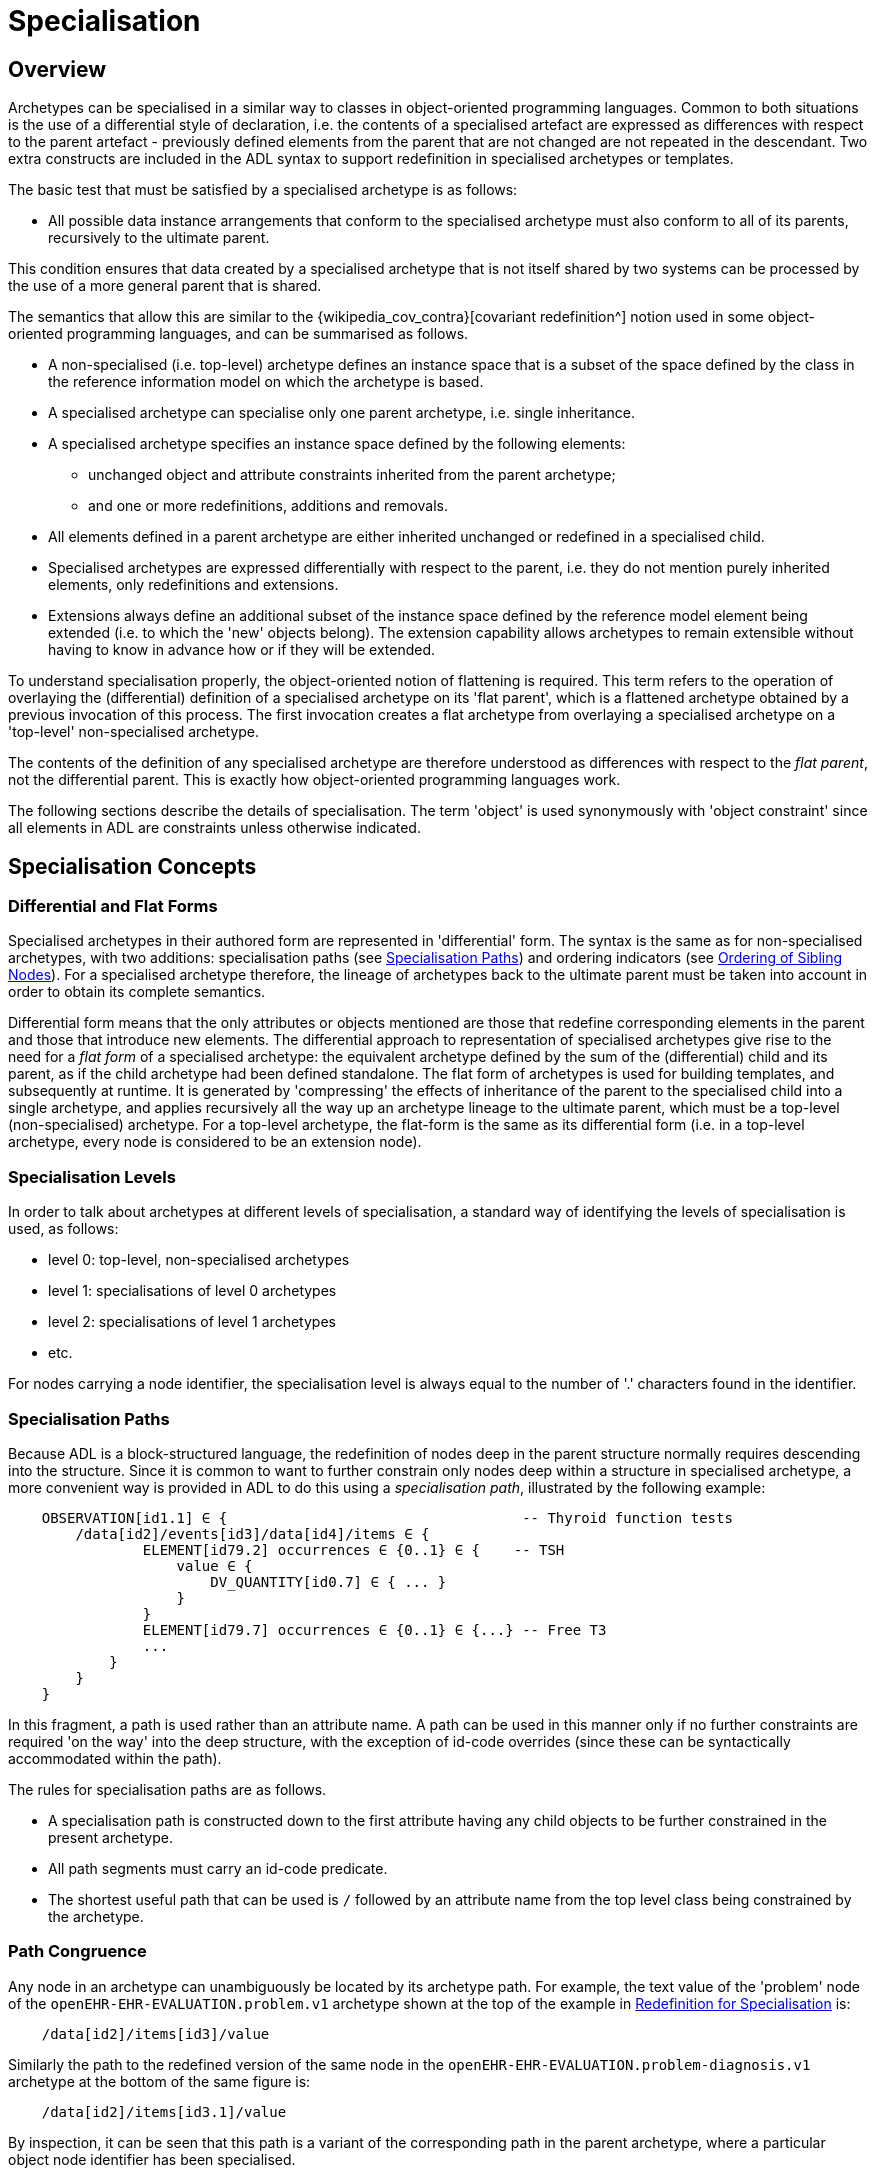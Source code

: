 = Specialisation

== Overview

Archetypes can be specialised in a similar way to classes in object-oriented programming languages. Common to both situations is the use of a differential style of declaration, i.e. the contents of a specialised artefact are expressed as differences with respect to the parent artefact - previously defined elements from the parent that are not changed are not repeated in the descendant. Two extra constructs are included in the ADL syntax to support redefinition in specialised archetypes or templates.

The basic test that must be satisfied by a specialised archetype is as follows:

* All possible data instance arrangements that conform to the specialised archetype must also conform to all of its parents, recursively to the ultimate parent.

This condition ensures that data created by a specialised archetype that is not itself shared by two systems can be processed by the use of a more general parent that is shared.

The semantics that allow this are similar to the {wikipedia_cov_contra}[covariant redefinition^] notion used in some object-oriented programming languages, and can be summarised as follows.

* A non-specialised (i.e. top-level) archetype defines an instance space that is a subset of the space defined by the class in the reference information model on which the archetype is based.
* A specialised archetype can specialise only one parent archetype, i.e. single inheritance.
* A specialised archetype specifies an instance space defined by the following elements:
** unchanged object and attribute constraints inherited from the parent archetype;
** and one or more redefinitions, additions and removals.
* All elements defined in a parent archetype are either inherited unchanged or redefined in a specialised child.
* Specialised archetypes are expressed differentially with respect to the parent, i.e. they do not mention purely inherited elements, only redefinitions and extensions.
* Extensions always define an additional subset of the instance space defined by the reference model element being extended (i.e. to which the 'new' objects belong). The extension capability allows archetypes to remain extensible without having to know in advance how or if they will be extended.

To understand specialisation properly, the object-oriented notion of flattening is required. This term refers to the operation of overlaying the (differential) definition of a specialised archetype on its 'flat parent', which is a flattened archetype obtained by a previous invocation of this process. The first invocation creates a flat archetype from overlaying a specialised archetype on a 'top-level' non-specialised archetype.

The contents of the definition of any specialised archetype are therefore understood as differences with respect to the _flat parent_, not the differential parent. This is exactly how object-oriented programming languages work.

The following sections describe the details of specialisation. The term 'object' is used synonymously with 'object constraint' since all elements in ADL are constraints unless otherwise indicated.

== Specialisation Concepts

=== Differential and Flat Forms

Specialised archetypes in their authored form are represented in 'differential' form. The syntax is the same as for non-specialised archetypes, with two additions: specialisation paths (see <<Specialisation Paths>>) and ordering indicators (see <<Ordering of Sibling Nodes>>). For a specialised archetype therefore, the lineage of archetypes back to the ultimate parent must be taken into account in order to obtain its complete semantics.

Differential form means that the only attributes or objects mentioned are those that redefine corresponding elements in the parent and those that introduce new elements. The differential approach to representation of specialised archetypes give rise to the need for a _flat form_ of a specialised archetype: the equivalent archetype defined by the sum of the (differential) child and its parent, as if the child archetype had been defined standalone. The flat form of archetypes is used for building templates, and subsequently at runtime. It is generated by 'compressing' the effects of inheritance of the parent to the specialised child into a single archetype, and applies recursively all the way up an archetype lineage to the ultimate parent, which must be a top-level (non-specialised) archetype. For a top-level archetype, the flat-form is the same as its differential form (i.e. in a top-level archetype, every node is considered to be an extension node).

=== Specialisation Levels

In order to talk about archetypes at different levels of specialisation, a standard way of identifying the levels of specialisation is used, as follows:

* level 0: top-level, non-specialised archetypes
* level 1: specialisations of level 0 archetypes
* level 2: specialisations of level 1 archetypes
* etc.

For nodes carrying a node identifier, the specialisation level is always equal to the number of '.' characters found in the identifier.

=== Specialisation Paths

Because ADL is a block-structured language, the redefinition of nodes deep in the parent structure normally requires descending into the structure. Since it is common to want to further constrain only nodes deep within a structure in specialised archetype, a more convenient way is provided in ADL to do this using a _specialisation path_, illustrated by the following example:

[source, cadl]
--------
    OBSERVATION[id1.1] ∈ {                                   -- Thyroid function tests
        /data[id2]/events[id3]/data[id4]/items ∈ {
                ELEMENT[id79.2] occurrences ∈ {0..1} ∈ {    -- TSH
                    value ∈ {
                        DV_QUANTITY[id0.7] ∈ { ... }
                    }
                }
                ELEMENT[id79.7] occurrences ∈ {0..1} ∈ {...} -- Free T3
                ...
            }
        }
    }
--------

In this fragment, a path is used rather than an attribute name. A path can be used in this manner only if no further constraints are required 'on the way' into the deep structure, with the exception of id-code overrides (since these can be syntactically accommodated within the path).

The rules for specialisation paths are as follows.

* A specialisation path is constructed down to the first attribute having any child objects to be further constrained in the present archetype.
* All path segments must carry an id-code predicate.
* The shortest useful path that can be used is `/` followed by an attribute name from the top level class being constrained by the archetype.

=== Path Congruence

Any node in an archetype can unambiguously be located by its archetype path. For example, the text value of the 'problem' node of the `openEHR-EHR-EVALUATION.problem.v1` archetype shown at the top of the example in <<Redefinition for Specialisation>> is:

[source, cadl]
--------
    /data[id2]/items[id3]/value
--------

Similarly the path to the redefined version of the same node in the `openEHR-EHR-EVALUATION.problem-diagnosis.v1` archetype at the bottom of the same figure is:

[source, cadl]
--------
    /data[id2]/items[id3.1]/value
--------

By inspection, it can be seen that this path is a variant of the corresponding path in the parent archetype, where a particular object node identifier has been specialised.

In general, the path of every redefined node in a specialised archetype will have a direct equivalent in the parent archetype, which can be determined by removing one level of specialisation from any node identifiers within the specialised path that are at the level of specialisation of the specialised archetype (i.e. node identifiers corresponding to higher specialisation levels are not changed). In this way, the nodes in a specialised archetype source can be connected to their counterparts in parent archetypes, for purposes of validation and flattening.

Conversely, any given path in an archetype that has children will have congruent paths in the children wherever nodes have been specialised.

=== Redefinition Concepts

A specialised archetype definition at any level consists of a set of changes with respect to its flat parent. The technically available changes are categorised as follows.

[cols="1,2,2", options="header"]
|===
|Logical Intention|Physical Redefinition|Criteria

3+^|*Attibute node constraints*

|MANDATE an existing node.
|Differential attribute node refines existence to 1.
|Differential node has same attribute name as a node at the same path location in the flat parent.

|EXCLUDE an existing node.
|Differential attribute node refines existence to 0.
|Differential node has same attribute name as a node at the same path location in the flat parent.

|REFINE an existing node.
|Differential attribute node refines cardinality of attribute at corresponding location in flat parent.
|Differential node has same attribute name as a node at the same path location in the flat parent.

|ADD a new node.
|Differential attribute node will be added to parent object node at corresponding location in flat parent.
|Differential node does not exist in the flat parent, only in the Reference Model.

3+^|*Object node constraints*

|REFINE an existing node.
|Differential object node and sub-elements will OVERRIDE corresponding node, and some / all of its sub-elements from the flat parent
|Differential node has a specialised node identifier, and corresponding node in flat parent has max occurrences = 1 or else differential node is sole replacement and has max occurrences = 1.

|SPECIALISE an existing node.
|Differential object node(s) and sub-elements will OVERRIDE a CLONE of the corresponding node, and some / all of its sub-elements from the flat parent
|Differential node has a specialised node identifier, and corresponding node in flat parent has max occurrences > 1.

|ADD a new node.
|Differential object node(s) and sub-elements will be ADDed to container or single-valued attribute. In the case of a container, ordering can be controlled with the before/after constraint.
|Differential node has a specialised node identifier, and corresponding node in flat parent has max occurrences > 1.

|EXCLUDE an existing node.
|Differential object node DELETEs existing node which has min occurrences = 0 (i.e. can't delete a mandatory node).
|Differential node has same node identifier as corresponding node in parent, and occurrences = 0..0.

|FILL a slot.
|External reference node will be added as slot filler next to corresponding slot from flat parent.
|Differential node is an external reference node, has specialised node identifier of a slot in the flat parent.

|CLOSE a slot.
|Archetype slot node causes corresponding slot from flat parent to be closed to further filling.
|Differential node is an archetype slot node, with same node identifier as a slot in the flat parent, and has the 'closed' flag set.

|===

In the ADL syntax, objects can be specified in two places: under single-value attributes and under multiply-valued (container) attributes.

Each object under a single-valued attribute defines an alternative that may be used to constrain data at that attribute position. An example is the `OBSERVATION`.`_protocol_` attribute from the openEHR reference model: if multiple objects appear under this attribute, only one can be used at runtime to constrain data.

Within a container attribute, the meaning of multiple objects is that each child object defines constraints on one or more members of the container in the data. The `occurrences` constraint on each one determines how many objects in the data match a given object constraint in the attribute.

Object constraints can be specialised in both places by redefinition, refinement and exclusion. Addition can also be used under either kind of attribute: in both cases, it corresponds to an alternative. The actual semantics are described in terms of object node identification, type redefinition, and structural constraints (existence, cardinality and occurrences), and are the same for objects under single- and multiply-valued attributes. The following sections describe the details.

== Examples

The examples below provide a basis for understanding most of the semantics discussed in the subsequent sections.

=== Redefinition for Refinement

The example shown below is from an older version of the openEHR 'Problem' archetype and illustrates the use of redefinition and extension. The first text is the the definition section of the top-level 'Problem' archetype, and shows one `ELEMENT` node in expanded form, with the remaining nodes in an elided form.

[source, cadl]
--------
    -- openEHR-EHR-EVALUATION.problem.v1 --
    
    EVALUATION[id1] ∈ {                                              -- Problem
        data ∈ {
            ITEM_TREE[id2] ∈ {
                items cardinality ∈ {0..*; ordered} ∈ {
                    ELEMENT[id3] occurrences ∈ {1} ∈ {
                        value ∈ {
                            DV_TEXT[id4]                             -- *** NODE A
                        }
                    }
                    ELEMENT[id5] occurrences ∈ {0..1} ∈ {...}       -- Date of initial onset
                    ELEMENT[id6] occurrences ∈ {0..1} ∈ {...}       -- Age at initial onset
                    ELEMENT[id7] occurrences ∈ {0..1} ∈ {...}       -- Severity
                    ELEMENT[id8] occurrences ∈ {0..1} ∈ {...}       -- Clinical description
                    ELEMENT[id10] occurrences ∈ {0..1} ∈ {...}      -- Date clinically received
                    CLUSTER[id11] occurrences ∈ {0..1} ∈ {...}      -- Location
                    CLUSTER[id14] occurrences ∈ {0..1} ∈ {...}      -- Aetiology
                    -- etc
                }
            }
        }
    }
--------

The second text below is from the 'problem-diagnosis' archetype, i.e. a 'diagnosis' specialisation of the general notion of 'problem'. In this situation, the node `[id2]`, with occurrences of 1, i.e. mandatory non-multiple, has its meaning narrowed to `[id2.1]` 'diagnosis' (diagnosed problems are seen as a subset of all problems in medicine), while new sibling nodes are added to the items attribute to define details particular to recording a diagnosis. The extension nodes are identified by the codes `[at0.32]` , `[at0.35]` and `[at0.37]`, with the latter two shown in elided form.

[source, cadl]
--------
    -- openEHR-EHR-EVALUATION.problem-diagnosis.v1 --   -- specialises openEHR-EHR-EVALUATION.problem.v1
    
    EVALUATION[id1.1] ∈ {                               -- Recording of diagnosis
        /data[id2.1]/items[id3]/value ∈ {               -- redefine id2 to id2.1 (in terminology section)
            DV_CODED_TEXT[id4] ∈ {                      -- << This node redefines 'NODE A' above
                defining_code ∈ {[ac0.1]}
            }
        }
        /data/items cardinality ∈ {0..*; ordered} ∈ {
            before [id5]
            ELEMENT[id0.32] occurrences ∈ {0..1} ∈ {    -- Status    ++ This node added
                value ∈ {
                    DV_CODED_TEXT[id0.33] ∈ {
                        defining_code ∈ {
                            [local::at0.33, at0.34]      -- provisional
                        }
                    }
                }
            }
            after [id31]
            CLUSTER[id0.35] occurrences ∈ {0..1} ∈ {...}  -- Diag. criteria  ++ This node added
            CLUSTER[id0.37] occurrences ∈ {0..1} ∈ {...}  -- Clin. staging   ++ This node added
        }
    }
--------

[[redefinition_for_specialisation]]
=== Redefinition for Specialisation

The example shown below illustrates redefinition in a specialised archetype. The first text is taken from the definition section of the 'laboratory result' `OBSERVATION` archetype (available at {openehr_CKM}[openEHR CKM^]), and contains an `ELEMENT` node whose identifier is `[id79]` , defined as 'panel item' in the archetype terminology (sibling nodes are not shown here). The intention is that the `id79` node be specialised into particular 'panel items' or analytes according to particular types of test result. Accordingly, the `id79` node has occurrences of `0..*` and its value is not constrained with respect to the reference model, meaning that the type of the `_value_` attribute can be any descendant of `DATA_VALUE` .

[source, cadl]
--------
    ------ openEHR-EHR-OBSERVATION.laboratory.v1 ------
    OBSERVATION[id1] ∈ {                                                       -- Laboratory Result
        data ∈ {
            HISTORY[id2] ∈ {
                events ∈ {
                    EVENT[id3] ∈ {                                             -- Any event
                        data ∈ {
                            ITEM_TREE[id4] ∈ {
                                items cardinality ∈ {0..*; unordered} ∈ {
                                    CLUSTER[id5] occurrences ∈ {1} ∈ {...}      -- Specimen
                                    ELEMENT[id8] occurrences ∈ {0..1} ∈ {...}   -- Diagnostic services
                                    CLUSTER[id11] occurrences ∈ {0..*} ∈ {...}  -- level 1
                                    ELEMENT[id79] occurrences ∈ {0..*}          -- panel item
                                    ELEMENT[id17] occurrences ∈ {0..1} ∈ {...}  -- Overall Comment
                                    CLUSTER[id18] occurrences ∈ {0..1} ∈ {...}  -- Quality
                                    ELEMENT[id37] occurrences ∈ {0..1} ∈ {...}  -- Multimedia rep.
                                }
                            }
                        }
                    }
                }
            }
        }
    }
--------

The second text, below, is a specialised version of the laboratory result archetype, defining 'thyroid function test result'. 

[source, cadl]
--------
    ------ openEHR-EHR-OBSERVATION.laboratory-thyroid.v1 ------
    OBSERVATION[id1.1] -- Thyroid function tests
        /data[id2]/events[id3]/data[id4]/items ∈ {
            ELEMENT[id79.1] occurrences ∈ {0..1} ∈ {        -- TSH
                value ∈ {
                    DV_QUANTITY[id0.7] ∈ {
                        property ∈ {[at15]}
                        magnitude ∈ {|0.0..100.0|}
                        units ∈ {"mIU/l"}
                    }
                }
            }
            ELEMENT[id79.2] occurrences ∈ {0..1} ∈ {...}    -- Free Triiodothyronine (Free T3)
            ELEMENT[id79.3] occurrences ∈ {0..1} ∈ {...}    -- Total Triiodothyronine (Total T3)
            ELEMENT[id79.4] occurrences ∈ {0..1} ∈ {...}    -- Free thyroxine (Free T4)
            ELEMENT[id79.5] occurrences ∈ {0..1} ∈ {...}    -- Total Thyroxine (Total T4)
            ELEMENT[id79.6] occurrences ∈ {0..1} ∈ {...}    -- T4 loaded uptake
            ELEMENT[id79.7] occurrences ∈ {0..1} ∈ {...}    -- Free Triiodothyronine index (Free T3 index)
            ELEMENT[id79.8] occurrences ∈ {0..1} ∈ {...}    -- Free thyroxine index (FTI)
        }
    }
--------

The redefinitions include:

* a redefinition of the top-level object node identifier `[id1]` , with the specialised node identifier `[id1.1]`;
* eight nodes redefining the `[id79]` node are shown, with overridden node identifiers `[id79.1]` - `[id79.8]`;
* reduced occurrences (`0..1` in each case);
* redefinition of the `_value_` attribute of each `ELEMENT` type to `DV_QUANTITY`, shown in expanded form for node `[id79.1]`.

Note that the original `ELEMENT[id79]` node with `occurrences` of `0..*` remains a valid constraint node: the fact of specialisation does not remove it. If the intention is that the specialised nodes constitute an _exhaustive_ redefinition of the original node, the latter can be effectively removed, as described in <<_exhaustive_and_non_exhaustive_redefinition>>.

This archetype is typical of a class of specialisations that use only redefinition, due to the fact that all objects in the redefined part of the specialised version are semantically specific kinds of a general object, in this case, 'panel item'.

==== Specialisation with Cloning

In the previous example, each of the nodes with identifiers of the form `id79.N` would be effectively copied to the flat output, since the node being redefined (`id79`) has no sub-structure, i.e. it is a 'matches any' node. However, the general case is that the node in the parent has its own structure, typically some boilerplate nodes that would be used by any specialisation. In that case, an archetype containing nodes that specialise a node with existing structure cause a 'clone and overlay' operation. That is, to generate the flat output of the specialised archetype, the parent node is first cloned from the flat parent to the new flat output, and then the specialised node is overlaid on the cloned structure. The following example shows a parent archetype that defines a 'laboratory result' structure as a `CLUSTER` containing a number of `ELEMENT` objects, defining things like Result value, Reference range guidance and so on. The `id2` Result value node is intended to be specialised.

Parent archetype:

[source, cadl]
--------
    CLUSTER[id1] ∈ {                                         -- Laboratory test panel
        items ∈ {
            CLUSTER[id3] ∈ {                                 -- Laboratory Result
                items ∈ {
                    ELEMENT[id2] occurrences ∈ {0..1}        -- Result Value
                    ELEMENT[id4] ∈ {                         -- Result Comment
                        value ∈ {
                            DV_TEXT[id15] 
                        }
                    }
                    ELEMENT[id5] occurrences ∈ {0..1} ∈ {   -- Ref. Range Guidance
                        value ∈ {
                            DV_TEXT[id16] 
                        }
                    }
                    ELEMENT[id6] occurrences ∈ {0..1} ∈ {   -- Result Value Status
                        value ∈ {
                            DV_CODED_TEXT[id17] ∈ {
                                defining_code ∈ {[ac1]}                 
                            }
                        }
                    }
                    ELEMENT[id7] occurrences ∈ {0..1} ∈ {   -- D/T Result Val Status
                        value ∈ {
                            DV_DATE_TIME[id18] 
                        }
                    }
                }
            }
            allow_archetype CLUSTER[id14] ∈ {                -- Other Detail
                include
                    archetype_id/value ∈ {/.*/}
            }
        }
    }
--------

Specialised child archetype:

[source, cadl]
--------
    CLUSTER[id1.1] ∈ {    -- Lipid studies panel
        /items ∈ {
            CLUSTER[id3.1] ∈ {    -- LDL Cholesterol Result
                items ∈ {
                    ELEMENT[id2.1] ∈ {    -- LDL Cholesterol
                        value ∈ {
                            DV_QUANTITY[id0.1] ∈ {
                                property ∈ {[at0.1]}
                                magnitude ∈ {|>=0.0|}
                                units ∈ {"mmol/l"}
                            }
                        }
                    }
                }
            }
            CLUSTER[id3.2] ∈ {    -- HDL Cholesterol Result
                items ∈ {
                    ELEMENT[id2.2] ∈ {    -- HDL Cholesterol
                        value ∈ {
                            DV_QUANTITY[id0.2] ∈ {
                                property ∈ {[at0.1]}
                                magnitude ∈ {|>=0.0|}
                                units ∈ {"mmol/l"}
                            }
                        }
                    }
                }
            }
            CLUSTER[id3.3] ∈ {...}    -- Ratio Result
            CLUSTER[id3.4] ∈ {...}    -- Triglyceride Result
            CLUSTER[id3.5] ∈ {        -- Total Result
                items ∈ {
                    ELEMENT[id2.5] ∈ {    -- Total cholesterol
                        value ∈ {
                            DV_QUANTITY[id0.5] ∈ {
                                property ∈ {[at0.1]}
                                magnitude ∈ {|>=0.0|}
                                units ∈ {"mosmol/l"}
                            }
                        }
                    }
                }
            }
            CLUSTER[id3.6]     -- ! - Laboratory Result
        }
    }
--------

The flattened result consists of a number of repetitions of the entire `CLUSTER[id3]` structure from the parent, corresponding to the specialisations in the child. The ADL source form is too large to show here, but the {openehr_awb}[ADL Workbench^] provides a visualisation in <<specialisation_with_cloning>>. In this figure we can see that the `CLUSTER` / `ELEMENT` overlays from the child archetype have been overlaid on clones of the `CLUSTER[id3]` structure from the parent, preserving the `id4` , `id5` etc nodes. Elements shown in light blue are inherited; where they appear under the nodes `[id3.1]`, `[id3.2]` etc, they are cloned from the corresponding nodes under `[id3]`.

[.text-center]
.Specialisation with Cloning
image::{images_uri}/specialisation_with_cloning.png[id=specialisation_with_cloning, align="center", width="75%"]

It can also be seen that the original `[id3]` sub-tree remains. This can be removed if required, as described in <<_exhaustive_and_non_exhaustive_redefinition>>.

== Attribute Redefinition

A small number of things can be redefined on attributes, including existence and cardinality. A basic rule of redefinition is that a specialised archetype cannot change the multiplicity type of an attribute.

=== Existence Redefinition: Mandation and Exclusion

All attributes mentioned in an archetype have an _existence_ constraint, indicating whether a value is required or not. The constraint is either stated explicitly - typically done for single-valued attributes - or it is the value from the reference model - typical for multiply-valued attributes. In both cases, the existence of an attribute in a parent archetype can be redefined in a specialised archetype using the standard cADL syntax. In the following example, an implicit existence constraint picked up from the reference model of `{0..1}` is redefined in a child archetype to `{1}` , i.e. mandatory.

Parent archetype:

[source, cadl]
--------
    OBSERVATION[id1] ∈ {                -- blood pressure measurement
        protocol ∈ {                    -- existence not changed from reference model
            -- etc
        }
    }
--------

Child archetype:

[source, cadl]
--------
    OBSERVATION[id1.1] ∈ {              -- paediatric blood pressure measurement
        /protocol existence ∈ {1} ∈ {
            -- etc
        }
    }
--------

Redefinition of existence to ` {0}` by this method denotes exclusion, i.e. removal of the entire attribute (including all sub-structure) from the resulting structure. In an archetype, it is likely to indicate poor design, given that the decision to remove optional attributes is much more likely to be local, and therefore more appropriate in templates rather than archetypes; within a template it would be perfectly normal. The following example shows the protocol attribute in the above ` OBSERVATION` archetype being excluded in this way:

[source, cadl]
--------
   OBSERVATION[id1] ∈ {                -- paediatric blood pressure measurement
        /protocol existence ∈ {0}
    }
--------
 
Note that in the above, the '/' is used to denote '/protocol' as a differential path. Without the slash, the 'protocol' attribute would be considered to be trying to constrain a hitherto unconstrained attribute called 'protocol', rather than redefine a constraint already present in a parent archetype.

=== Multiply-valued (Container) Attributes

The following sub-sections describe specialisation semantics specific to container attributes.

==== Cardinality

The _cardinality_ constraint defines how many object instances can be in the container within the data (not the archetype). In a specialised archetype, cardinality can be redefined to be a narrower range than in the parent, further limiting the valid ranges of items in the data that may occur within the container. This would normally only make sense if refinements were made to the occurrences of the contained items, i.e.:

* narrowing the occurrences range of an object;
* excluding an object by setting its occurrences to `{0}`;
* adding new objects, which themselves will have occurrences constraints;
* setting some object occurrences to mandatory, and the enclosing cardinality lower limit to some non-zero value.

As long as the relationship between the enclosing attribute's cardinality constraint and the occurrences constraints defined on all the contained items (including those inherited unchanged, and therefore not mentioned in the specialised archetype) is respected (see VCOC validity rule, AOM specification), any of the above specialisations can occur.

The following provides an example of cardinality redefinition.

Parent archetype:

[source, cadl]
--------
    ITEM_LIST[id3] ∈ {                                      -- general check list
        items cardinality ∈ {0..*} ∈ {                      -- any number of items
            ELEMENT[id12] occurrences ∈ {0..*} ∈ {...}      -- generic checklist item
        }
    }
--------

Child archetype:

[source, cadl]
--------
    ITEM_LIST[id3] ∈ {                                      -- pre-operative check list
        /items cardinality ∈ {3..10} ∈ {                    -- at least 3 mandatory items
            ELEMENT[id12.1] occurrences ∈ {1} ∈ {...}       -- item #1
            ELEMENT[id12.2] occurrences ∈ {1} ∈ {...}       -- item #2
            ELEMENT[id12.3] occurrences ∈ {1} ∈ {...}       -- item #3
            ELEMENT[id12.4] occurrences ∈ {0..1} ∈ {...}    -- item #4
            ...
            ELEMENT[id12.10] occurrences ∈ {0..1} ∈ {...}   -- item #10
        }
    }
--------

==== Ordering of Sibling Nodes

Within container attributes, the order of objects may be significant from the point of view of domain users, i.e. the container may be considered as an ordered list. This is easy to achieve in top-level archetype, using the 'ordered' qualifier on a cardinality constraint. However when particular node(s) are redefined into multiple specialised nodes, or new nodes added by extension, the desired order of the new nodes may be such that they should occur interspersed at particular locations among nodes defined in the parent archetype. The following text is a slightly summarised view of the items attribute from the problem archetype shown in <<redefinition_for_specialisation>>:

[source, cadl]
--------
    items cardinality ∈ {0..*; ordered} ∈ {
        ELEMENT[id2] occurrences ∈ {1} ∈ {...}               -- Problem
        ELEMENT[id3] occurrences ∈ {0..1} ∈ {...}            -- Date of initial onset
        ELEMENT[id4] occurrences ∈ {0..1} ∈ {...}            -- Age at initial onset
        ELEMENT[id5] occurrences ∈ {0..1} ∈ {...}            -- Severity
        ELEMENT[id9] occurrences ∈ {0..1} ∈ {...}            -- Clinical description
        ELEMENT[id10] occurrences ∈ {0..1} ∈ {...}           -- Date clinically received
        CLUSTER[id11] occurrences ∈ {0..*} ∈ {...}           -- Location
        CLUSTER[id14] occurrences ∈ {0..1} ∈ {...}           -- Aetiology
        CLUSTER[id18] occurrences ∈ {0..1} ∈ {...}           -- Occurrences or exacerb'ns
        CLUSTER[id26] occurrences ∈ {0..1} ∈ {...}           -- Related problems
        ELEMENT[id30] occurrences ∈ {0..1} ∈ {...}           -- Date of resolution
        ELEMENT[id31] occurrences ∈ {0..1} ∈ {...}           -- Age at resolution
    }
--------

To indicate significant ordering in the specialised problem-diagnosis archetype, the keywords ` before` and ` after` can be used, as follows:

[source, cadl]
--------
    /data[id3]/items ∈ {
        before [id3] 
        ELEMENT[id2.1] ∈ {...}                                -- Diagnosis
        ELEMENT[id0.32] occurrences ∈ {0..1} ∈ {...}          -- Status
        after [id26]
        CLUSTER[id0.35] occurrences ∈ {0..1} ∈ {...}          -- Diagnostic criteria
        CLUSTER[id0.37] occurrences ∈ {0..1} ∈ {...}          -- Clinical Staging
    }
--------

These keywords are followed by a node identifier reference, and act to anchor the location of the node definitions immediately following until the next sibling order marker or the end of the list. The following visual rendition is equivalent, but arguably less readable:

[source, cadl]
--------
    after [id26] CLUSTER[id0.35] occurrences ∈ {0..1} ∈ {...}  -- etc
--------

The rules for specifying ordering are as follows.

* Ordering is only applicable to object nodes defined within a multiply-valued (i.e. container) attribute whose cardinality includes the `ordered` constraint;
* Any `before` or `after` statement can use as its anchor the node identifier of any sibling node from the same container attribute in the flat form of the parent archetype, or a redefined version of the same, local to the current archetype;
* If no sibling order markers are used, redefined nodes should appear in the same position as the nodes they replace, while extension nodes appear at the end.

If ordering indicators are used in an archetype that is itself further specialised, the following rules apply:

* If the referenced identifier becomes unavailable due to being redefined in the new archetype, it must be redefined to refer to an available sibling identifier as per the rules above.
* If this does not occur, a `before` reference will default to the first sibling node identifier currently available conforming to the original identifier, while an `after` reference will default to the _last_ such identifier available in the current flat archetype.

If, due to multiple levels of redefinition, there is more than one candidate to go before (or after) a given node, the compiler should output a warning. The problem would be resolved by the choice of one of the candidates being changed to indicate that it is to be ordered before (after) another of the candidates rather than the originally stated node.

== Object Redefinition

Object redefinition can occur for any object constraint in the parent archeype, and can include redefinition of node identifier, occurrences, reference model type. For certain kinds of object constraints, specific kinds of redefinition are possible.

=== Node Identifiers

In an archetype, node identifiers ('id-codes') are mandatory on all object constraint nodes. The identifiers of those object nodes defined as children of a multiply-valued attribute and multiple alternative children of single-valued attributes (see <<Node Identifiers>>) require definitions in the archetype terminology. Definitions are optional on other single child constraints of single-valued attributes. This rule applies in specialised as well as top-level archetypes.

A key question is: when does a node identifier need to be redefined? There are three possible situations:

* when the node is the root node of an archetype, the meaning is always considered to be redefined;
* it can be redefined for purely semantic purposes on other nodes, e.g. to redefine 'heart rate' to 'fetal heart rate';
* a node identifier must be redefined if the node is being redefined into multiple child nodes, either under a multiply-valued attribute, or as alternatives under a single-valued attribute.

Redefinition of an object node identifier for purely semantic purposes, unaccompanied by any other kind of constraint change is done as shown in the following example.

Parent archetype:

[source, cadl]
--------
    EVALUATION[id1] ∈ {                                      -- Medical Certificate
        data ∈ {
            ITEM_TREE[id2] ∈ {  
                items ∈ {
                    ELEMENT[id5] occurrences ∈ {0..1} ∈ {   -- Description
                        value ∈ {
                            DV_TEXT[id7]
                        }
                    }
                }
            }
        }
    }
--------

Child archetype:

[source, cadl]
--------
    EVALUATION[id1.1] ∈ {                              -- Singapore Medical Certificate
        /data[id2]/items ∈ {
            ELEMENT[id5.1]                             -- Summary
        }
    }
--------

Here the `id5` ('Description') node is refined in meaning to `id5.1` ('Summary'). Since there is no other constraint to be stated, no further `matches` block is required.

An example of the 3rd case above of redefinition is shown in the first archetype in <<redefinition_for_specialisation>>, where the node `[id79]` is redefined into a number of more specialised nodes `[id79.2]` - `[id79.9]`, while in the second, the identifier `[id2]` is redefined to a single node `[id2.1]` .

The syntactic form of the identifier of a redefined node is a copy of the original followed by a dot ('.'), optionally intervening instances of the pattern '0.' and then a further non-zero number, i.e.:

* `idN {.0}* .N`

This permits node identifiers from a given level to be redefined not just at the next level, but at multiple levels below.

The following are examples of redefined node identifiers:

* `id2.1`  : redefinition of `id2` at level 1 specialisation;
* `id2.0.1`: redefinition of `id2` node in level 2 specialisation archetype;
* `id2.1.1`: redefinition of `id2.1` in level 2 specialisation archetype.

The digits '1' and '2' here should not be confused with levels 1 and 2. The above identifiers based on an `id6` node might easily be:

* `id6.7`  : redefinition of `id6` in a level 1 specialisation archetype;
* `id6.0.8`: redefinition of `id6` node in a level 2 specialisation archetype;
* `id6.7.8`: redefinition of `id6.7` in a level 2 specialisation archetype.

==== Adding Nodes

Added object constraint nodes carry identifiers according to the rule mentioned above. The second example includes the new node identifiers `id0.32` , `id0.35` and `id0.37` , whose codes start with a '0'. indicating that they have no equivalent code in the parent archetype.

The node identifier syntax of an extension node commences with at least one instance of the pattern '0.'. The structure of node identifiers for both kinds of node thus always indicates at what level the identifier was introduced, given by the number of dots.

Examples of added node identifiers:

* `id0.1`  : identifier of extension node introduced at level 1;
* `id0.0.1`: identifier of extension node introduced at level 2.

When a flat form is created, the level at which any given node was introduced or redefined is clear due to the identifier coding system.

=== Occurrences Redefinition and Exclusion

The `occurrences` constraint on an object node indicates how many instances within the data may conform to that constraint (see <<Container Attributes>>). Within container attributes, `occurrences` is usually redefined in order to make a given object mandatory rather than optional; it can also be used to exclude an object constraint. In the following example, the occurrences of the `id4` node is redefined from `{0..1}` i.e. optional, to `{1}` , i.e. mandatory.

Parent (`openEHR-EHR-EVALUATION.problem.v1.0.3`):

[source, cadl]
--------
    EVALUATION[id1] ∈ { -- Problem
        data ∈ {
            ITEM_TREE[id2] ∈ {
                items cardinality ∈ {0..*; ordered} ∈ {
                    ELEMENT[id3] occurrences ∈ {1} ∈ {...}       -- Problem
                    ELEMENT[id4] occurrences ∈ {0..1} ∈ {...}    -- Date of initial onset
                    -- etc
                }
            }
        }
    }
--------

Child (`openEHR-EHR-EVALUATION.problem-diagnosis.v1`):

[source, cadl]
--------
    /data[id2]/items ∈ {
        ELEMENT[id4] occurrences ∈ {1}  -- Date of initial onset
    }
--------

In the above we can see that if the only change in the redefinition is to occurrences, the remainder of the block from the parent is not repeated in the child. Occurrences is normally only constrained on child objects of container attributes, but can be set on objects of any attribute to effect exclusion of part of the instance space. This can be useful in archetypes where a number of alternatives for a single-valued attribute have been stated, and the need is to remove some alternatives in a specialised child archetype. For example, an archetype might have the following constraint:

[source, cadl]
--------
    ELEMENT[id3] ∈ {
        value ∈ {
            DV_QUANTITY[id4] ∈ {...}
            DV_INTERVAL<DV_QUANTITY>[id5] ∈ {...}
            DV_COUNT[id6] ∈ {...}
            DV_INTERVAL<DV_COUNT>[id7] ∈ {...}
        }
    }
--------

and the intention is to remove the `DV_INTERVAL<*>` alternatives. This is achieved by redefining the enclosing object to removed the relevant types:

[source, cadl]
--------
    ELEMENT[id3] ∈ {
        value ∈ {
            DV_INTERVAL<DV_QUANTITY>[id4] occurrences ∈ {0}
            DV_INTERVAL<DV_COUNT>[id7] occurrences ∈ {0}
        }
    }
--------

Exclusion by setting occurrences to `{0}` is also common in templates, and is used to remove specific child objects of container attributes, as in the following example:

[source, cadl]
--------
    /data[id2]/items ∈ {
        CLUSTER[id26] occurrences ∈ {0}     -- remove 'Related problems'
        ELEMENT[id31] occurrences ∈ {0}     -- remove 'Age at resolution'
    }
--------

If the whole attribute is to be removed, this can be done by redefining existence to `{0}`, as described in <<Existence Redefinition: Mandation and Exclusion>>.

=== Single and Multiple Specialisation - When does Cloning Occur?

In the <<Examples,examples shown above>> there are two types of redefinition occurring. The first shows a single node in the parent archetype redefined by a single node, both identified by `id4`. The second shows a single node in the parent redefined by multiple children. In the first example, the result of flattening is _in-place overlaying_, while in the second, it is _cloning with overlaying_. The consequence of the second type of redefinition is that the original parent node survives in its original form in the child archetype, whereas in the first, it is replaced. The reasoning behind this is that redefinition to multiple children is taken to mean that later redefinition to multiple children may occur in deeper child archetypes, and for this to occur, the original parent needs to be left intact. Conversely, the single-parent / single-child redefinition is taken to mean a logical refinement of an existing node, which should therefore be logically replaced.

The formal rule for whether cloning occurs or not is as follows:

----
    clone not needed = max effective_occurrences of object node in parent archetype = 1 OR 
        object node in child differential archetype is sole child of its parent, and has max occurrences = 1
----

The first case corresponds to the situation where the 'effective occurrences' of any child of an attribute can be inferred to be maximum 1, i.e. either the attribute is single-valued, or it is a container with a cardinality constraint with maximum 1. The second is where the object in the child archetype has an explicit occurrences constraint of max 1. In the above, the `_effective_occurrences_` function is defined in the {openehr_am_aom2}#_occurrences_inferencing_rules[AOM2 specification].

=== Exhaustive and Non-Exhaustive Redefinition

In any multiple specialisation situation, there is a question of whether the original node being specialised (e.g. `id79` and `id2` in the examples above) remains available for further redefinition in subsequent child archetypes, or do the redefinition children _exhaustively_ define the instance space for the given parent node?

Should these children be considered exhaustive? One point of view says so, since all subsequently discovered varieties of hepatitis (C, D, E, etc) would now become children of 'hepatitis non-A non-B'. However this is likely to be sub-optimal, since now the category 'hepatitis non-A non-B' probably exists solely because of the order in which the various hepatitis virus tests were perfected. Therefore an alternative argument would say that the categories 'hepatitis C', 'hepatitis D' etc should be defined directly below 'hepatitis', as if 'hepatitis non-A non-B' had never existed. Under this argument, the children would not be declared, even when they are theoretically exhaustive.

This kind of argument comes up time and again, and the need for catch-all categories (archetype nodes) and the possibility of future discoveries cannot be predicted. Even in situations such as a lab result (e.g. cholesterol), where the list of analytes seem to be known and fixed, experience of clinical modellers has shown that there is nevertheless no guarantee of not needing another data point, perhaps for something other than an analyte.

The default situation is that child redefinition nodes do not exhaustively replace the parent unless explicitly stated otherwise. This may be done by excluding the parent node in the normal way, i.e. using `occurrences matches {0}`. *If an exclusion node is included, it must come last* in the set of siblings that specialise the parent node, otherwise a deletion will occur, leaving no node to specialise. The first example would then become:

Parent archetype:

[source, cadl]
--------
    items cardinality ∈ {0..*; unordered} ∈ {
        CLUSTER[id4] occurrences ∈ {1} ∈ {...}                          -- Specimen
        CLUSTER[id11] occurrences ∈ {0..*} ∈ {...}                      -- level 1
        ELEMENT[id79] occurrences ∈ {0..*} ∈ {                          -- panel item
            value ∈ {*}
        }
        ELEMENT[id17] occurrences ∈ {0..1} ∈ {...}                      -- Overall Comment
        ELEMENT[id37] occurrences ∈ {0..1} ∈ {...}                      -- Multimedia rep.
        }
    }
--------

Child archetype:

[source, cadl]
--------
    /data/events[id2]/data/items ∈ {                                                
        ELEMENT[id79.1] occurrences ∈ {0..1} ∈ {...}                    -- TSH
        ELEMENT[id79.2] occurrences ∈ {0..1} ∈ {...}                    -- Free Triiodothyronine
        ELEMENT[id79.3] occurrences ∈ {0..1} ∈ {...}                    -- Total Triiodothyronine
        ELEMENT[id79.4] occurrences ∈ {0..1} ∈ {...}                    -- Free thyroxine (Free T4)
        ELEMENT[id79.5] occurrences ∈ {0..1} ∈ {...}                    -- Total Thyroxine (Total T4)
        ELEMENT[id79.6] occurrences ∈ {0..1} ∈ {...}                    -- T4 loaded uptake
        ELEMENT[id79.7] occurrences ∈ {0..1} ∈ {...}                    -- Free Triiodothyronine index
        ELEMENT[id79.8] occurrences ∈ {0..1} ∈ {...}                    -- Free thyroxine index (FTI)
        ELEMENT[id79] occurrences ∈ {0}                                  -- MUST COME LAST!
    }
--------

Without the above specification, a deeper child archetype could then redefine both the original `id79` node (e.g. into `id79.0.1` , `id79.0.2`), and any of the `id79.x` nodes (e.g. `id79.1.1` , `id79.1.2`); with it, only the latter is possible. The `id79` node can thus be considered to be logically 'frozen', in a similar way to frozen class methods in some programming languages.

=== Reference Model Type Refinement

The type of an object may be redefined to one of its subtypes as defined by the reference model. A typical example of where this occurs in archetypes based on the openEHR reference model is when `ELEMENT._value_` is constrained to `*` in a parent archetype, meaning 'no further constraint on its RM type of `DATA_VALUE`, but is then constrained in a specialised archetype to subtypes of `DATA_VALUE`, e.g. `DV_QUANTITY` or `DV_PROPORTION` (see {openehr_rm_data_types}[openEHR Data Types^]). The following figure containts a simplified extract of the data values part of the openEHR reference model, and is the basis for the examples below.

[.text-center]
.Example Reference Model type structure
image::{diagrams_uri}/RM-data_types-overview.svg[id=rm_type_structure, align="center", width=50%]

The most basic form of type refinement is shown in the following example:

Parent archetype:

[source, cadl]
--------
    value ∈ {*} -- any subtype of DATA_VALUE, from the ref model
--------

Specialised archetype:

[source, cadl]
--------
    .../value ∈ {
        DV_QUANTITY[id8] -- now limit to the DV_QUANTITY subtype
    }
--------

The meaning of the above is that instance data constrained by the specialised archetype at the value node must match the `DV_QUANTITY` constraint only - no other subtype of `DATA_VALUE` is allowed.

When a type in an archetype is redefined into one of its subtypes, any existing constraints on the original type in the parent archetype are respected. In the following example, a `DV_AMOUNT` constraint that required _accuracy_ to be present and in the range +/-5% is refined into a `DV_QUANTITY` in which two attributes of the subtype are constrained. The original _accuracy_ attribute is inherited without change.

Parent archetype:

[source, cadl]
--------
    value ∈ {   
        DV_AMOUNT[id4] ∈ {
            accuracy ∈ {|-0.05..0.05|}
        }
    }
--------

Specialised archetype:

[source, cadl]
--------
    .../value ∈ {
        DV_QUANTITY[id4] ∈ {
            magnitude ∈ {|2.0..10.0|}
            units ∈ {"mmol/ml"}
        }
    }
--------

In the same manner, an object node can be specialised into more than one subtype, where each such constraint selects a mutually exclusive subset of the instance space. The following example shows a specialisation of the `DV_AMOUNT` constraint above into two subtyped constraints.

[source, cadl]
--------
    .../value ∈ {
        DV_QUANTITY[id4.1] ∈ {
            magnitude ∈ {|2.0..10.0|}
            units ∈ {"mmol/ml"}
        }
        DV_PROPORTION[id4.2] ∈ {
            numerator ∈ {|2.0..10.0|}
            type ∈ {1} -- pk_unitary
        }
    }
--------

Here, instance data may only be of type `DV_QUANTITY` or `DV_PROPORTION`, and must satisfy the respective constraints for those types.

A final variant of subtyping is when the intention is to constraint the data to a supertype with exceptions for particular subtypes. In this case, constraints based on subtypes are matched first, with the constraint based on the parent type being used to constrain all other subtypes. The following example constrains data at the _value_ node to be:

* an instance of `DV_QUANTITY` with _magnitude_ within the given range etc;
* an instance of `DV_PROPORTION` with _numerator_ in the given range etc;
* an instance of any other subtype of `DV_AMOUNT` , with _accuracy_ in the given range.

[source, cadl]
--------
    .../value ∈ {
        DV_QUANTITY[id4] ∈ {
            magnitude ∈ {|2.0..10.0|}
            units ∈ {"mmol/ml"}
        }
        DV_PROPORTION[id5] ∈ {
            numerator ∈ {|2.0..10.0|}
            type ∈ {pk_unitary}
        }
        DV_AMOUNT[id6] ∈ {
            accuracy ∈ {|-0.05..0.05|}
        }
    }
--------

A typical use of this kind of refinement in openEHR would be to add an alternative for a `DV_CODED_TEXT` constraint for a specific terminology to an existing `DV_TEXT` constraint in a `_name_` attribute, as follows:

[source, adl]
--------
definition
    ...
        name ∈ {
            DV_CODED_TEXT[id79] ∈ {
                defining_code ∈ {[ac1]}
            }
            DV_TEXT[id14] ∈ {
                value ∈ {/.+/} -- non-empty string
            }
        }
    ...
    
terminology
    ...
    term_bindings = <
        ["snomed_ct"]    = <         
            ["ac1"] = <http://snomed.info/123456789> -- any SNOMED CT code
        >
    >
--------

All of the above specialisation based on reference model subtypes can be applied in the same way to identified object constraints.

=== Internal Reference (Proxy Object) Redefinition

An archetype proxy object, or `use_node` constraint is used to refer to an object constraint from a point elsewhere in the archetype. These references can be redefined in two ways, as follows.

* Target redefinition: the target constraint of reference may be itself redefined. The meaning for this is that all internal references now assume the redefined form.
* Reference redefinition: specialised archetypes can redefine a use_node object into a normal inline concrete constraint that a) replaces the reference, and b) must be completely conformant to the structure which is the target of the original reference.

Note that if the intention is to redefine a structure referred to by `use_node` constraints, but to leave the constraints at the reference source points in form to which the reference points in the parent level, each `use_node` reference needs to be manually redefined as a copy of the target structure originally pointed to.

The second type of redefinition above is the most common, and is shown in the following example.

Parent archetype:

[source, cadl]
--------
    ENTRY[id1]∈ {
        data ∈ {            
            CLUSTER[id2] ∈ {                            
                items ∈ {           
                    -- etc --
                }
            }
            use_node CLUSTER[id3] /data[id2]
        }
    }
--------

Child archetype:

[source, cadl]
--------
    ENTRY [id1.1]∈ {
        /data[id3]/items ∈ {            
            ELEMENT [id0.1] ∈ {                         
                -- etc --
            }
        }
    }
--------

Remembering that the parent archetype is essentially just definition two sibling object structures with the identifiers `id1` and `id2` (defined by the use_node reference), the child is redefining the id2 node (it could also have redefined the id1 node as well). The result of this in the flattened output is as follows:

[source, cadl]
--------
    ENTRY [id1.1] ∈ {
        data ∈ {            
            CLUSTER[id2] ∈ {                            
                items ∈ {           
                    -- etc --
                }
            }
            CLUSTER[id3] ∈ {                            
                items ∈ {           
                    ELEMENT[id0.1] ∈ {                          
                        -- etc --
                    }
                }
            }
        }
    }
--------

There is one subtlety to do with redefinition of occurrences of a use_node target: if it is redefined to have occurrences matches `{0}` (normally only in a template), then the effect of this is the same on any use_node reference definitions, unless they define occurrences locally at the reference point. The chance of this actually occurring appears vaninshingly small, since by the time 'exclusion' occurrence redefinition is being done in templates, use_node object definitions are most likely to have been locally overridden anyway.

Lastly, one further type of redefinition appears technically possible, but seems of no utility, and is therefore not part of ADL:

* Reference re-targetting: an internal reference could potentially be redefined into a reference to a different target whose structure conforms to the original target.

=== External Reference Redefinition

External reference nodes can be redefined by another external reference node, in the following ways:

* exclusion - using the occurrences matches `{0}` method;
* semantic refinement of the node identifier in the normal way;
* redefinition of the reference to another archetype which is a specialisation of the one from the corresponding reference node in the flat parent.

=== Slot Filling and Redefinition

Slots and slot-filling is a special kind of 'redefinition' in ADL, normally only used in templates. Logically, an archetype slot constraint is understood to consist of a) its definition (what archetypes are allowed to fill it) and b) current filler list. At the point of definition, the current fillers is invariably empty. More specialised descendants can progressively add or replace fillers for a slot. Thus, the appearance of an object node whose identifier is the specialisation of a slot node in the flat parent is always understood as a partial specialisation for it.

In other words, a slot within an archetype can be specialised by any combination of the following:

* one or more slot-fillers;
* a redefinition of the slot itself, either to narrow the set of archetypes it matches, or to close it to filling in either further specialisations, or at runtime, or to remove it.

Both types of redefinition are generally used by templates rather than published archetypes, since the business of filling slots is mostly related to local use-case specific uses of archetypes rather than part of the initial design.

The following example shows a slot from a `SECTION` archetype for the 'history_medical_surgical' archetype.

[source, cadl]
--------
    SECTION[id1] ∈ {    -- Past history
        items ∈ {
            allow_archetype EVALUATION[id2] ∈ { -- Past problems
                include
                    archetype_id/value ∈ {
                        /openEHR-EHR-EVALUATION\.clinical_synopsis\.v1
                            |openEHR-EHR-EVALUATION\.excluded(-[a-z0-9_]+)*\.v1
                            |openEHR-EHR-EVALUATION\.injury\.v1
                            |openEHR-EHR-EVALUATION\.problem(-[a-z0-9_]+)*\.v1/}
            }
        }
    }
--------

This slot specification allows `EVALUATION` archetypes for the concepts 'clinical synopsis', various kinds of 'exclusions' and 'problems', and 'injury' to be used, and no others. The following fragment of ADL shows how the slot is filled in a template, using the keyword `use_archetype`. In this syntax, the node identification is a variation on the normal archetype id-codes. Within the template, the identifier of the used archetype is also the identifier of that node. However, the original at-code (if defined) must also be mentioned, so as to indicate which slot the used archetype is filling. Templates may also be used to fill slots in the same way. Thus, in the following example, two archetypes and a template are designated to fill the id2 slot defined in the above fragment of ADL. The slot definition is not mentioned, so it remains unchanged, i.e. 'open'.

[source, cadl]
--------
    SECTION[id1] ∈ {    -- Past history
        /items ∈ {
            use_archetype EVALUATION[id2, org.openehr::openEHR-EHR-EVALUATION.problem.v1] 
            use_archetype EVALUATION[id2, uk.nhs.cfh::openEHR-EHR-EVALUATION.t_ed_diagnosis.v1]
            use_archetype EVALUATION[id2, org.openehr::openEHR-EHR-EVALUATION.clin_synopsis.v1]
        }
    }
--------

Slots can be recursively filled in the above fashion, according to the possibilities offered by the chosen archetypes or templates. The following ADL fragment shows two levels of slot-filling:

[source, cadl]
--------
    use_archetype COMPOSITION[openEHR-EHR-COMPOSITION.xxx.v1] ∈ {
        /content ∈ {
            use_archetype SECTION[id1, org.openehr::openEHR-EHR-SECTION.yyy.v1] ∈ {
                /items ∈ {
                    use_archetype EVALUATION[id2, uk.nhs.cfh::openEHR-EHR-EVALUATION.t_xx.v1]
                    use_archetype EVALUATION[id2, org.openehr::openEHR-EHR-EVALUATION.xx.v1]
                    use_archetype EVALUATION[id3, org.openehr::openEHR-EHR-EVALUATION.xx.v1]
                }
            }
        }
    }
--------

Note that in the above the archetype fillers are specified as published archetypes, but in reality, it is far more likely that template-specific specialisations of these archetypes would be used. The identification and organisation of such archetypes is described in the openEHR Templates document.

In addition to or instead of specifying slot fillers, it is possible in a slot specialisation to narrow the slot definition, or to close it. If fillers are specified, closing the slot as well is typical. The latter is done by including an overridden version of the archetype slot object itself, with the 'closed' constraint set, as in the following example:

[source, cadl]
--------
    use_archetype SECTION[org.openehr::openEHR-EHR-SECTION.history_medical_surgical.v1] ∈ {
        /items ∈ {
            use_archetype EVALUATION[id2, openEHR-EHR-EVALUATION.problem.v1]
            allow_archetype EVALUATION[id2] closed
        }
    }
--------

Narrowing the slot is done with a replacement ` allow_archetype` statement containing a narrowed set of match criteria.

=== Unconstrained Attributes

The `use_archetype` keyword can be used to specify child object constraints under any attribute in the reference model that is so far unconstrained by the flat parent of an archetype or template. Technically this could occur in any kind of archetype but would normally be in a specialised archetype or template. This is no more than the standard use of an 'external reference' (see <<_external_references>>).

Any reference specified will have no slot, and is instead validity-checked against the appropriate part of the underlying reference model.

The following example from the openEHR reference model is typical.

[source, cadl]
--------
    COMPOSITION[id1] matches {               -- Referral document
        category matches {...}
        context matches {
            EVENT_CONTEXT[id2] matches {
                participations matches {...}
                other_context matches {...}
            }
        }
    }
--------

The above cADL block partially specifies a `COMPOSITION` object, via constraints (often including slot definitions) on the _category_ and _context_ attributes defined on that class in the reference model. However, the attribute of most interest in a `COMPOSITION` object is usually the _content_ attribute, which is not constrained at all here. The reference model defines it to be of type `List<CONTENT_ITEM>` .

Using an external reference in an unarchetyped part of the RM structure is almost always done in specialised archetypes or templates, but is valid in a top-level archetype.

The following example shows the use of `use_archetype` within a specialised archetype.

[source, cadl]
--------
    COMPOSITION[id1.1] matches {        -- Referral document (specialisation)
        content matches {
            use_archetype SECTION[id2, openEHR-EHR-SECTION.history_medical_surgical.v1]
        }
    }
--------

=== Primitive Object Redefinition

For terminal objects (i.e. elements of the type `C_PRIMITIVE_OBJECT`) redefinition consists of:

* addition of value constraints for nodes which in the parent are constrained solely to a primitive type (described in <<cADL_Constraints_Primitive_Types>>);
* redefined value ranges or sets using a narrower value range or set;
* exclusions on the previously defined value ranges or sets which have the effect of narrowing the original range or set.

==== Numeric Primitive Redefinition

The following example shows a redefined real value range.

Parent archetype:

[source, cadl]
--------
    value ∈ {   
        DV_QUANTITY[id3] ∈ {
            magnitude ∈ {|2.0..10.0|}
            units ∈ {"mmol/ml"}
        }
    }
--------

Specialised archetype:

[source, cadl]
--------
    .../value ∈ {
        DV_QUANTITY[id3] ∈ {
            magnitude ∈ {|4.0..6.5|}
        }
    }
--------

==== Terminology Internal Value Set Redefinition

The following example shows a redefined internal value set.

Parent archetype:

[source, adl]
--------
definition
    ...
        ELEMENT[id7] occurrences ∈ {0..*} ∈ {   -- System
            name ∈ {
                DV_CODED_TEXT[id14] ∈ {
                    defining_code ∈ {[ac1]}
                }
            }
        }
    ...

terminology
    ...
    value_sets = <
        ["ac1"] = <
            id = <"ac1">
            members = <
                "at8",    -- Cardiovascular system
                "at9",    -- Respiratory system
                "at10",   -- Gastro-intestinal system
                "at11",   -- Reticulo-Endothelial system
                "at12",   -- Genito-urinary system
                "at13",   -- Endocrine System
                "at14",   -- Central nervous system
                "at15"    -- Musculoskeletal system
            >
        >
    >
--------

Specialised archetype:

[source, adl]
--------
definition
    .../name[id14]/defining_code ∈ {[ac1.1]}

terminology
    ...
    value_sets = <
        ["ac1.1"] = <
            id = <"ac1.1">
            members = <
                "at10",   -- Gastro-intestinal system
                "at11",   -- Reticulo-Endothelial system
                "at12",   -- Genito-urinary system
                "at13",   -- Endocrine System
                "at15"    -- Musculoskeletal system
            >
        >
    >
--------

==== Terminology External Subset Redefinition

A terminology external subset constraint is used to set the value set of a coded term to be one defined externally in a terminology, specified in the `term_definitions` sub-section of the `terminology` section, as shown in the following example.

[source, adl]
--------
definition
    ELEMENT [id79] ∈ { -- cuff size
        value ∈ {
            DV_CODED_TEXT[id4] ∈ {
                defining_code ∈ {[ac1]}
            }
        }
    }
    
terminology
    term_bindings = < 
        ["snomed_ct"]    = <         
            ["ac1"] = <http://terminology.org/id/12000001>
        >
    >
--------

In a specialisation of the archetype, the value set reference can be redefined in two different ways. The first is by redefinition of the constraint to a narrower one. This is a achieved by redefining the constraint code, and adding a new definition in the terminology of the specialised archetype, as follows.

[source, adl]
--------
definition
    ELEMENT [id79] ∈ {               -- cuff size
        value ∈ {
            DV_CODED_TEXT[id14] ∈ {
                defining_code ∈ {[ac1.1]}
            }
        }
    }
    
terminology
    term_bindings = < 
        ["snomed_ct"]    = <         
            ["ac1.1"] = <http://terminology.org/id/12000002>
        >
    >
--------

The second kind of redefinition is by an internal value set, as follows.

[source, adl]
--------
terminology
    ...
    value_sets = <
        ["ac1"] = <
            id = <"ac1">
            members = "<at22",   -- child cuff
                      "at23">    -- infant cuff
        >
    >
--------

These redefinitions are assumed to be valid, although it is not directly validatable unless the terminology subset is available to the tooling.

A third variation is when a term constraint is used as a redefinition of a previously unconstrained term code, e.g. as shown in the following fragment.

[source, cadl]
--------
    ELEMENT[id79] ∈ { -- cuff size
        value ∈ {
            DV_CODED_TEXT[id14]
        }
    }
--------

=== Tuple Redefinition

Tuple constraints can be redefined by narrowing, as for other primitive constraints. A typical example is as follows.

Parent archetype:

[source, cadl]
--------
    DV_QUANTITY[id42] ∈ {
        property ∈ {[at29]}
        [magnitude, units] ∈ {
            [{|>=50.0|}, {"mm[Hg]"}],
            [{|>=68.0|}, {"cm[H20]"}]
        }
    }
--------

Child archetype:

[source, cadl]
--------
    DV_QUANTITY[id42] ∈ {
        property ∈ {[at29]}
        [magnitude, units] ∈ {
            [{|>=50.0|}, {"mm[Hg]"}]
        }
    }
--------

== Rules

The `rules` section in an archetype consists of definitions and assertion statements. Assertions in archetypes have the effect of further reducing the instance space that conforms to an archetype by specifying relationships between values that must hold. For example the main part of an archetype may specify that the existence of a subtree, containing data points related to 'tobacco use' for example, is dependent on the value of another data point representing 'smoker?' being True.

In specialised archetypes, further invariants can be added, but existing ones cannot be changed. New invariants cannot logically contradict existing invariants and are considered to be logically related to invariants from the flat parent by the logical semi-strict operator 'and then'.

== Languages

A specialised archetype or template is only required to have one language in common with its flat precursor, enabling a flat output containing this language. This supports the common situation in which an international standard archetype with numerous translations is used as a basis for further specialisation in a particular country or project. Clearly, the latter has no need of, and quite probably no capability for including all the original translations in the specialisation.

However, if the specialised archetype language is not present at all in the parent flat, it will need to be added to the archetypes in the specialisation lineage first.

The languages present in the flat output will therefore be those languages available in both the flat parent (implying all previous archetypes / templates in the specialisation lineage) and the new specialisation. Any new languages introduced in the latter not available in the flat parent will be discarded.

Locale-specific overrides can be introduced for any linguistic element in an archetype, including the terminology. Such an override has a language code conforming to a subset of the {rfc5646}[IETF RFC 5646 language tag standard^], namely the common 2-part language-region tag exemplified by 'en-GB' (British English), 'pt-BR' (Brazilian Portuguese), and so on. The tags are case-insensitive, but tools that create tags should follow the recommendation from the standard, which is that:

* language tag is lowercase;
* region tags are uppercase.

== Description Section

The `description` section of a specialised archetype or template always replaces that of the parent in the flattened result. The obvious alternative would be automatic inclusion of the corresponding `description` section elements from  precursor archetypes back up the specialisation lineage. The replacement approach is justified by the thinking that the documentary view of a specialised archetype, and particular a template, in their flattened form is likely to be most useful if it consists of the descriptions created by the developers of those specialised artefacts, rather than an accumulation of copies of the documentation elements down the lineage, since tools or special visualisations could provide views of each part of the description back up the specialisation hierarchy if required.

[.tbd]
*TBD*: A third alternative, used in some programming languages the enable comments to be inherited might be to optionally include the test of a descriptive element of a parent archetype within the corresponding element of the child, for example by including a special string like `<<precursor>>` somewhere in the text. The flattener would search for this, iand if found, include the text from the parent. To have the effect of inclusion of all parent text elements, something like `<<all_precursors>>` could be used.

== Terminology

Specialisation in the `terminology` section manifests in terms of specialised and added terms in the `term_definitions` sub-section.

Value sets can be specialised, which has the effect in the flattened form of replacing the original rather than adding to it, as shown in the following example.

Parent archetype:

[source, adl]
--------
archetype (adl_version=2.0.0; generated)
    openEHR-EHR-EVALUATION.code_list_parent.v1.0.0
    
language
    original_language = <[ISO_639-1::en]>
    
description
    ...

definition
    EVALUATION[id1] matches {   -- General statement of exclusions or states
        data matches {
            ITEM_TREE[id2] matches {
                items cardinality matches {1..*; unordered} matches {
                    ELEMENT[id3] occurrences matches {1..*} matches {   -- Statement
                        value matches {
                            DV_CODED_TEXT[id4] matches {
                                defining_code matches {[ac1]}       -- Statement
                            }
                        }
                    }
                }
            }
        }
    }

terminology
    term_definitions = <
        ["en"] = <
            ["id1"] = <
                text = <"General statement of exclusions or states">
                description = <"A category of ... have been excluded">
            >
            ["id3"] = <
                text = <"Statement">
                description = <"The statement about what is excluded">
            >
            ["at4"] = <
                text = <"No significant illness">
                description = <"The person ... condition">
            >
            ["at5"] = <
                text = <"No significant past history">
                description = <"The person has no ... history">
            >
            ...
            ["at13"] = <
                text = <"No relevant family history">
                description = <"No family history ... situation">
            >
            ["at14"] = <
                text = <"No known allergies">
                description = <"No allergies known to any ... or substances">
            >
            ["ac1"] = <
                text = <"Statement">
                description = <"The statement about what is excluded">
            >
        >
    >
    value_sets = <
        ["ac1"] = <
            id = <"ac1">
            members = <"at4", "at5", "at6", "at7", "at10", "at13", "at14", "at11", "at12", "at8", "at9">
        >
    >
--------

Flattened child archetype:

[source, adl]
--------
archetype (adl_version=2.0.0; generated)
    openEHR-EHR-EVALUATION.code_list_constrained.v1.0.0
    
    -- ...
    
terminology
    term_definitions = <
        ["en"] = <
            ["id1"] = <
                text = <"General statement of exclusions or states">
                description = <"A category of ...have been excluded">
            >
            ["id3"] = <
                text = <"Statement">
                description = <"The statement about what is excluded">
            >
            ...
            ["at13"] = <
                text = <"No relevant family history">
                description = <"No family history relevant .. situation">
            >
            ["ac1"] = <
                text = <"Statement">
                description = <"The statement about what is excluded">
            >
            ["ac1.1"] = <
                text = <"(added by post-parse processor)">
                description = <"(added by post-parse processor)">
            >
            ["id1.1"] = <
                text = <"Adverse reaction exclusions">
                description = <"A category of ... of adverse reaction">
            >
        >
    >
    value_sets = <
        ["ac1.1"] = <
            id = <"ac1.1">
            members = <"at6", "at7", "at10", "at13">
        >
    >
--------

The flattened result always includes the sum of term definitions from the parent.

== Bindings

Bindings in a specialised archetype can include a binding to an at-code or ac-code defined in the current archetype or any parent archetype. A binding may be defined that overrides one from the flat parent, in which case the binding target - a term (at-code binding) or value set (ac-code binding) should be a proper specialised concept or subset respectively of the binding they replace. Since the binding target is an external code or subset, authoring tools need a connection to an appropriate terminology service to validate the relationship.
